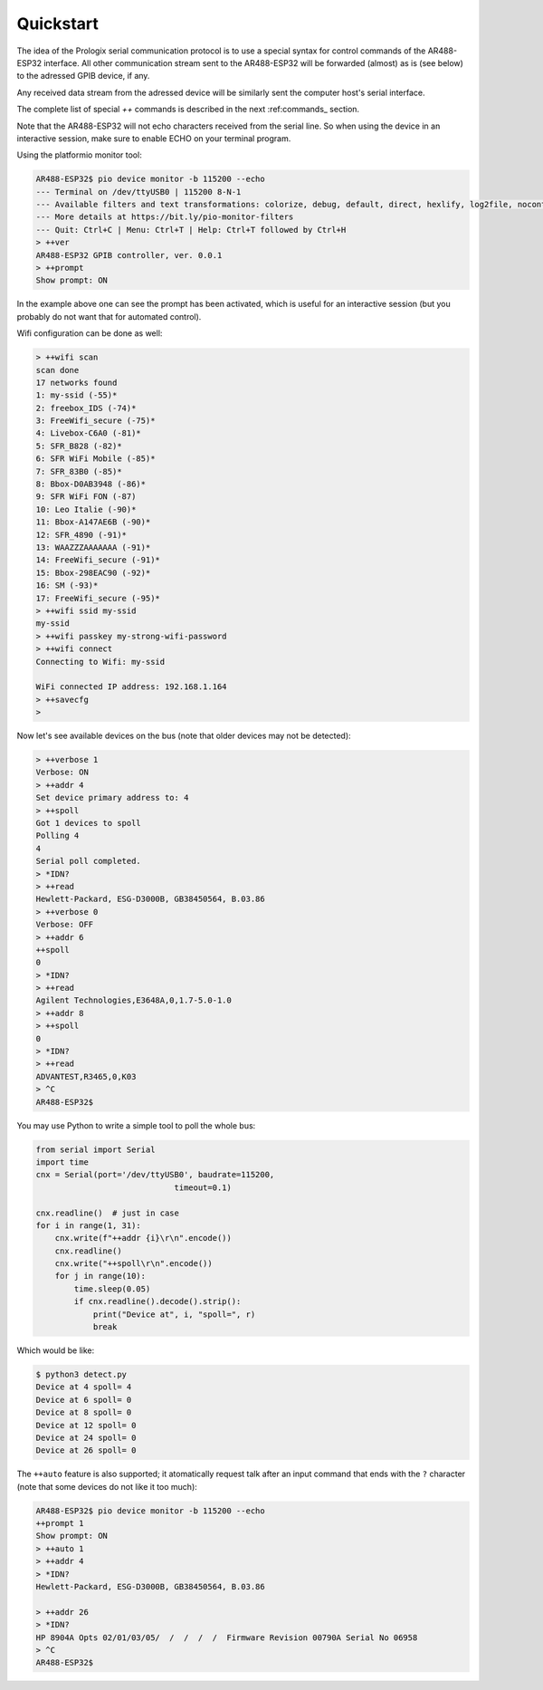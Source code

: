 .. _quickstart

Quickstart
==========

The idea of the Prologix serial communication protocol is to use a special
syntax for control commands of the AR488-ESP32 interface. All other
communication stream sent to the AR488-ESP32 will be forwarded (almost) as is
(see below) to the adressed GPIB device, if any.

Any received data stream from the adressed device will be similarly sent the
computer host's serial interface.

The complete list of special `++` commands is described in the next
:ref:commands_ section.

Note that the AR488-ESP32 will not echo characters received from the serial
line. So when using the device in an interactive session, make sure to enable
ECHO on your terminal program.

Using the platformio monitor tool:

.. code-block::

   AR488-ESP32$ pio device monitor -b 115200 --echo
   --- Terminal on /dev/ttyUSB0 | 115200 8-N-1
   --- Available filters and text transformations: colorize, debug, default, direct, hexlify, log2file, nocontrol, printable, send_on_enter, time
   --- More details at https://bit.ly/pio-monitor-filters
   --- Quit: Ctrl+C | Menu: Ctrl+T | Help: Ctrl+T followed by Ctrl+H
   > ++ver
   AR488-ESP32 GPIB controller, ver. 0.0.1
   > ++prompt
   Show prompt: ON

In the example above one can see the prompt has been activated, which is useful
for an interactive session (but you probably do not want that for automated
control).

Wifi configuration can be done as well:

.. code-block::

   > ++wifi scan
   scan done
   17 networks found
   1: my-ssid (-55)*
   2: freebox_IDS (-74)*
   3: FreeWifi_secure (-75)*
   4: Livebox-C6A0 (-81)*
   5: SFR_B828 (-82)*
   6: SFR WiFi Mobile (-85)*
   7: SFR_83B0 (-85)*
   8: Bbox-D0AB3948 (-86)*
   9: SFR WiFi FON (-87)
   10: Leo Italie (-90)*
   11: Bbox-A147AE6B (-90)*
   12: SFR_4890 (-91)*
   13: WAAZZZAAAAAAA (-91)*
   14: FreeWifi_secure (-91)*
   15: Bbox-298EAC90 (-92)*
   16: SM (-93)*
   17: FreeWifi_secure (-95)*
   > ++wifi ssid my-ssid
   my-ssid
   > ++wifi passkey my-strong-wifi-password
   > ++wifi connect
   Connecting to Wifi: my-ssid

   WiFi connected IP address: 192.168.1.164
   > ++savecfg
   >


Now let's see available devices on the bus (note that older devices may not be
detected):

.. code-block::

   > ++verbose 1
   Verbose: ON
   > ++addr 4
   Set device primary address to: 4
   > ++spoll
   Got 1 devices to spoll
   Polling 4
   4
   Serial poll completed.
   > *IDN?
   > ++read
   Hewlett-Packard, ESG-D3000B, GB38450564, B.03.86
   > ++verbose 0
   Verbose: OFF
   > ++addr 6
   ++spoll
   0
   > *IDN?
   > ++read
   Agilent Technologies,E3648A,0,1.7-5.0-1.0
   > ++addr 8
   > ++spoll
   0
   > *IDN?
   > ++read
   ADVANTEST,R3465,0,K03
   > ^C
   AR488-ESP32$

You may use Python to write a simple tool to poll the whole bus:

.. code-block:: python

   from serial import Serial
   import time
   cnx = Serial(port='/dev/ttyUSB0', baudrate=115200,
				timeout=0.1)

   cnx.readline()  # just in case
   for i in range(1, 31):
       cnx.write(f"++addr {i}\r\n".encode())
       cnx.readline()
       cnx.write("++spoll\r\n".encode())
       for j in range(10):
           time.sleep(0.05)
           if cnx.readline().decode().strip():
               print("Device at", i, "spoll=", r)
               break

Which would be like:

.. code-block:: bash

   $ python3 detect.py
   Device at 4 spoll= 4
   Device at 6 spoll= 0
   Device at 8 spoll= 0
   Device at 12 spoll= 0
   Device at 24 spoll= 0
   Device at 26 spoll= 0

The ``++auto`` feature is also supported; it atomatically request talk after an
input command that ends with the ``?`` character (note that some devices do not
like it too much):

.. code-block::

   AR488-ESP32$ pio device monitor -b 115200 --echo
   ++prompt 1
   Show prompt: ON
   > ++auto 1
   > ++addr 4
   > *IDN?
   Hewlett-Packard, ESG-D3000B, GB38450564, B.03.86

   > ++addr 26
   > *IDN?
   HP 8904A Opts 02/01/03/05/  /  /  /  /  Firmware Revision 00790A Serial No 06958
   > ^C
   AR488-ESP32$
